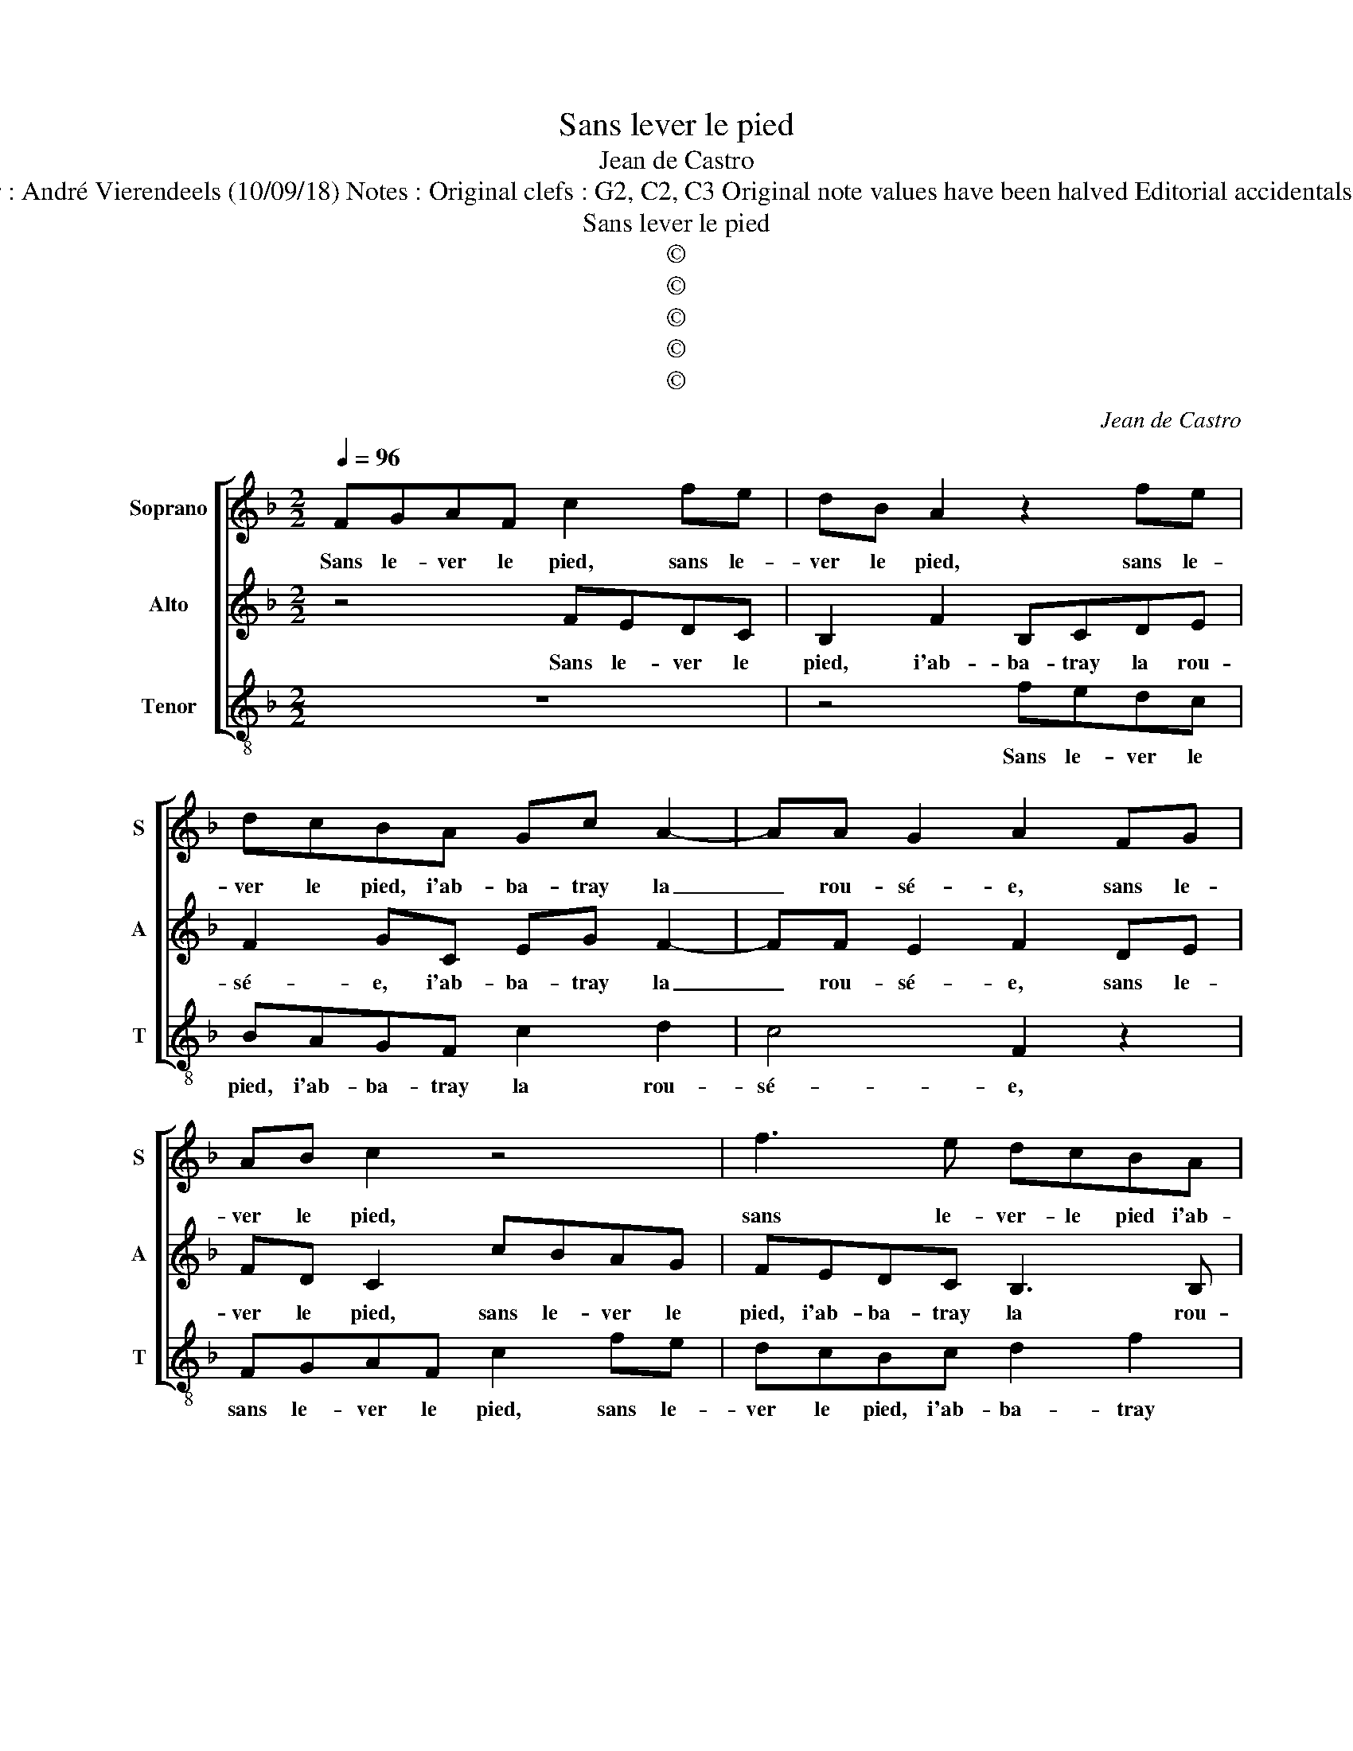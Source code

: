 X:1
T:Sans lever le pied
T:Jean de Castro
T:Source : La fleur des chansons à 3---Louvain---P.Phalèse---1574. Editor : André Vierendeels (10/09/18) Notes : Original clefs : G2, C2, C3 Original note values have been halved Editorial accidentals above the staff m13 in Tenor voice : "E" notated as "F" in original print
T:Sans lever le pied
T:©
T:©
T:©
T:©
T:©
C:Jean de Castro
Z:©
%%score [ 1 2 3 ]
L:1/8
Q:1/4=96
M:2/2
K:F
V:1 treble nm="Soprano" snm="S"
V:2 treble nm="Alto" snm="A"
V:3 treble-8 nm="Tenor" snm="T"
V:1
 FGAF c2 fe | dB A2 z2 fe | dcBA Gc A2- | AA G2 A2 FG | AB c2 z4 | f3 e dcBA | GC c3 c =B2 | %7
w: Sans le- ver le pied, sans le-|ver le pied, sans le-|ver le pied, i'ab- ba- tray la|_ rou- sé- e, sans le-|ver le pied,|sans le- ver- le pied i'ab-|ba- tray la rou- sé-|
 c2 z c c2 c2 | df e2 f2 z c | ccAd c3 F | z8 | c2 Ac F2 z f- | fe f2 c2 z c- | cA c2 F c2 f | %14
w: e, i'ab- ba- tray|la rou- sé- e, en|un iar- din seu- let- te||as- sez loin temps, as-|* sez loin temps, as-|* sez loin temps seu- let-|
 ef d/c/B/A/ Bc z2 | z2 e2 f2 e2 | c c2 d BA G2 | Acde fdcB | c4 z ffe | dc d2 c4 | FGAF c2 fe | %21
w: te é- ga- * * * ré- e,,|mon a- my|vint qu'au- si ma trou- vé-|e, deux ou trois fois, deux ou trois|fois sur l'her- be|m'a iet- té- e,|sans le- ver le pied, sans le-|
 dB A2 z2 fe | dcBA Gc A2- | AA G2 A2 FG | AB c2 z4 | f3 e dcBA | GC c3 c B2 | c8 | z2 B3 A G2 | %29
w: ver le pied, sans le-|ver le pied, i'ab- ba- tra la|_ rou- sé- e, sans le-|ver le pied,|sans le- ver le pied, i'ab-|ba- tray la rou- sé-|e,|la rou- sé-|
 A8 |] %30
w: e.|
V:2
 z4 FEDC | B,2 F2 B,CDE | F2 GC EG F2- | FF E2 F2 DE | FD C2 cBAG | FEDC B,3 B, | C4 G,4 | %7
w: Sans le- ver le|pied, i'ab- ba- tray la rou-|sé- e, i'ab- ba- tray la|_ rou- sé- e, sans le-|ver le pied, sans le- ver le|pied, i'ab- ba- tray la rou-|sé- e,|
 z2 F2 A3 G | AB G2 AAAA | FC D2 A4 | z4 G2 EG | C c2 A c2 FA | G2 A2 z G A2 | A c2 A c2 F2 | z8 | %15
w: i'ab- ba- tray|la rou- sé- e, en un iar-|din seu- let- te|as- sez loin|temps, as- sez loin temps, seu-|let- te, seu- let-|te, as- sez loin temps,||
 G3 A2 F G2 | A3 B GF E2 | F2 z2 z DFG | A2 z A GABG | B A3/2G/4F/4G A2 CC | DE F2 FEDC | %21
w: mon a- my vint|qu'au- si m'a trou- vé-|e, deux ou trois|fois sur l'her- be m'a iet-|té- * * * * e, sans le-|ver le pied, sans le- ver le|
 B,2 F2 B,CDE | F2 GC EG F2- | FF E2 F2 DE | FD C2 cBAG | FEDC B,3 B, | C4 G,4 | z2 F2 A3 G | %28
w: pied, i'ab- ba- tray la rosé-|e, i'ab- ba- tray la rou-|* sé- * e, sans le-|ver le pied, sans le- ver le|pied, i'ab- ba- tray la rou-|sé- e,|i'ab- ba- tray|
 F2 G3 F3/2E/4D/4E | F8 |] %30
w: le rou- sé- * * *|e.|
V:3
 z8 | z4 fedc | BAGF c2 d2 | c4 F2 z2 | FGAF c2 fe | dcBc d2 f2 | e3 e d4 | c2 F2 f3 e | dB c2 F4 | %9
w: |Sans le- ver le|pied, i'ab- ba- tray la rou-|sé- e,|sans le- ver le pied, sans le-|ver le pied, i'ab- ba- tray|la rou- sé-|e, i'ab- ba- tray|la rou- sé- e,|
 z4 f2 fd | ef g2 c2 z2 | z cAc F2 z f | de c2 z f2 e | f2 F4 z2 | z8 | c4 d2 c2 | f F2 B BF c2 | %17
w: seu- let- te|suis al- lé- e,|as- sez loin temps, as-|sez loin temps, as- sez|loin temps,||mon a- my|vint qu'au- si m'a trou- vé-|
 Ffdc B2 z2 | z FAF cFBc | GA B2 A4 | z8 | z4 fedc | BAGF c2 d2 | c4 F2 z2 | FGAF c2 fe | %25
w: e, deux ou trois fois,|deux ou trois fois sur l'her- be|m'a iet- té- e,||sans le- ver le|pied, i'ab- ba- tray la rou-|sé- e,|sans le- ver le pied, sans le-|
 dcBc d2 f2 | e3 e d4 | c2 F2 f3 e | d2 B2 c4 | F8 |] %30
w: ver le pied, i'ab- ba- tray|la rou- sé-|e, i'ab- ba- tray|la rou- sé-|e.|

